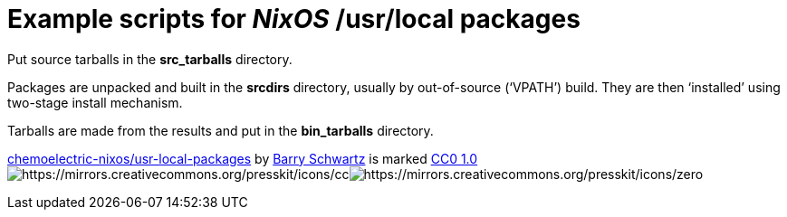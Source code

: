 = Example scripts for _NixOS_ /usr/local packages

Put source tarballs in the *src_tarballs* directory.

Packages are unpacked and built in the *srcdirs* directory, usually by
out-of-source (‘+VPATH+’) build. They are then ‘installed’ using
two-stage install mechanism.

Tarballs are made from the results and put in the *bin_tarballs*
directory.

https://github.com/chemoelectric-nixos/usr-local-packages[chemoelectric-nixos/usr-local-packages]
by https://github.com/chemoelectric[Barry Schwartz] is marked
https://creativecommons.org/publicdomain/zero/1.0/[CC0 1.0]image:https://mirrors.creativecommons.org/presskit/icons/cc.svg[https://mirrors.creativecommons.org/presskit/icons/cc]image:https://mirrors.creativecommons.org/presskit/icons/zero.svg[https://mirrors.creativecommons.org/presskit/icons/zero]
